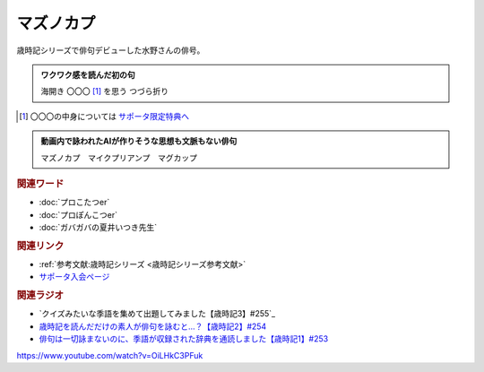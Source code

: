 マズノカプ
==========================================
.. glossary::
    マズノカプ : ま

歳時記シリーズで俳句デビューした水野さんの俳号。

.. admonition:: ワクワク感を読んだ初の句

  海開き 〇〇〇 [#]_  を思う つづら折り

.. [#] 〇〇〇の中身については `サポータ限定特典へ <https://yurugengo.com/support>`_ 


.. admonition:: 動画内で詠われたAIが作りそうな思想も文脈もない俳句

  マズノカプ　マイクプリアンプ　マグカップ

.. rubric:: 関連ワード

* :doc:`プロこたつer` 
* :doc:`プロぽんこつer` 
* :doc:`ガバガバの夏井いつき先生` 

.. rubric:: 関連リンク

* :ref:`参考文献:歳時記シリーズ <歳時記シリーズ参考文献>`
* `サポータ入会ページ <https://yurugengo.com/support>`_ 

.. rubric:: 関連ラジオ

* `クイズみたいな季語を集めて出題してみました【歳時記3】#255`_
* `歳時記を読んだだけの素人が俳句を詠むと…？【歳時記2】#254`_
* `俳句は一切詠まないのに、季語が収録された辞典を通読しました【歳時記1】#253`_

.. _歳時記を読んだだけの素人が俳句を詠むと…？【歳時記2】#254: https://www.youtube.com/watch?v=QxZWJJFpL9c
.. _俳句は一切詠まないのに、季語が収録された辞典を通読しました【歳時記1】#253: https://www.youtube.com/watch?v=CI554nDXSbE
https://www.youtube.com/watch?v=OiLHkC3PFuk